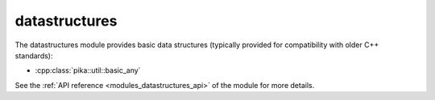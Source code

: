 ..
    Copyright (c) 2019 The STE||AR-Group

    SPDX-License-Identifier: BSL-1.0
    Distributed under the Boost Software License, Version 1.0. (See accompanying
    file LICENSE_1_0.txt or copy at http://www.boost.org/LICENSE_1_0.txt)

.. _modules_datastructures:

==============
datastructures
==============

The datastructures module provides basic data structures (typically provided for
compatibility with older C++ standards):

* :cpp:class:`pika::util::basic_any`

See the :ref:`API reference <modules_datastructures_api>` of the module for more
details.
